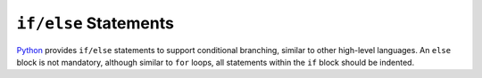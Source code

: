 ``if/else`` Statements
----------------------

`Python <https://www.python.org/>`_ provides ``if/else`` statements to support conditional branching,
similar to other high-level languages. An ``else`` block is not mandatory,
although similar to ``for`` loops, all statements within the ``if`` block
should be indented.
